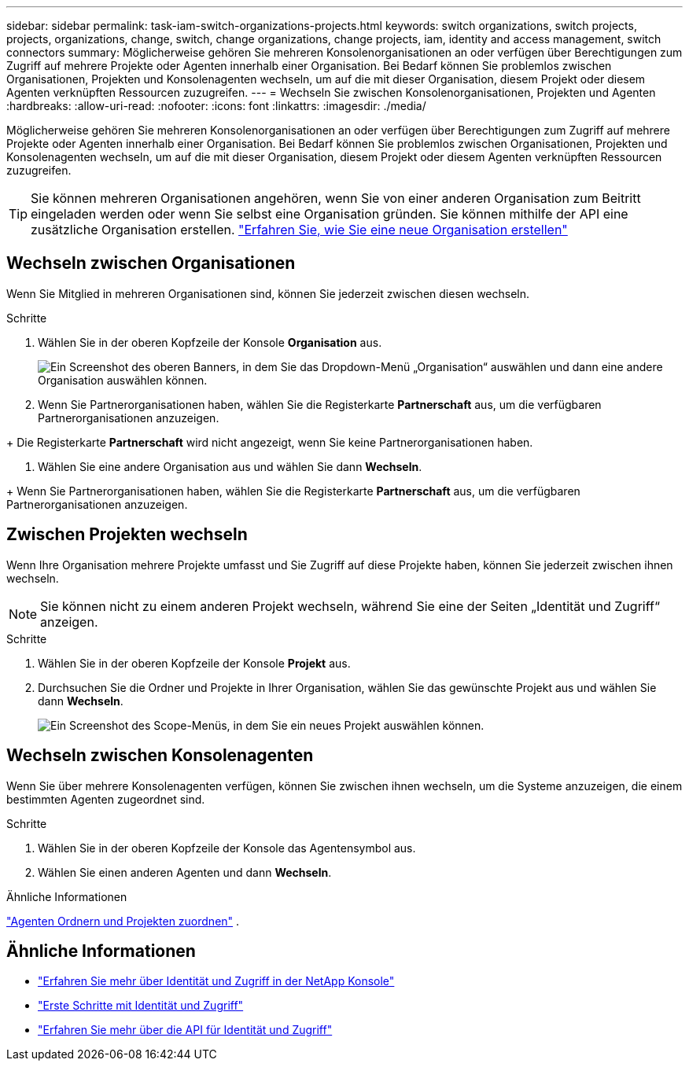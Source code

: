 ---
sidebar: sidebar 
permalink: task-iam-switch-organizations-projects.html 
keywords: switch organizations, switch projects, projects, organizations, change, switch, change organizations, change projects, iam, identity and access management, switch connectors 
summary: Möglicherweise gehören Sie mehreren Konsolenorganisationen an oder verfügen über Berechtigungen zum Zugriff auf mehrere Projekte oder Agenten innerhalb einer Organisation.  Bei Bedarf können Sie problemlos zwischen Organisationen, Projekten und Konsolenagenten wechseln, um auf die mit dieser Organisation, diesem Projekt oder diesem Agenten verknüpften Ressourcen zuzugreifen. 
---
= Wechseln Sie zwischen Konsolenorganisationen, Projekten und Agenten
:hardbreaks:
:allow-uri-read: 
:nofooter: 
:icons: font
:linkattrs: 
:imagesdir: ./media/


[role="lead"]
Möglicherweise gehören Sie mehreren Konsolenorganisationen an oder verfügen über Berechtigungen zum Zugriff auf mehrere Projekte oder Agenten innerhalb einer Organisation.  Bei Bedarf können Sie problemlos zwischen Organisationen, Projekten und Konsolenagenten wechseln, um auf die mit dieser Organisation, diesem Projekt oder diesem Agenten verknüpften Ressourcen zuzugreifen.


TIP: Sie können mehreren Organisationen angehören, wenn Sie von einer anderen Organisation zum Beitritt eingeladen werden oder wenn Sie selbst eine Organisation gründen. Sie können mithilfe der API eine zusätzliche Organisation erstellen. https://docs.netapp.com/us-en/console-automation/tenancyv4/post-organizations.html["Erfahren Sie, wie Sie eine neue Organisation erstellen"^]



== Wechseln zwischen Organisationen

Wenn Sie Mitglied in mehreren Organisationen sind, können Sie jederzeit zwischen diesen wechseln.

.Schritte
. Wählen Sie in der oberen Kopfzeile der Konsole *Organisation* aus.
+
image:screenshot-iam-switch-organizations.png["Ein Screenshot des oberen Banners, in dem Sie das Dropdown-Menü „Organisation“ auswählen und dann eine andere Organisation auswählen können."]

. Wenn Sie Partnerorganisationen haben, wählen Sie die Registerkarte *Partnerschaft* aus, um die verfügbaren Partnerorganisationen anzuzeigen.


+ Die Registerkarte *Partnerschaft* wird nicht angezeigt, wenn Sie keine Partnerorganisationen haben.

. Wählen Sie eine andere Organisation aus und wählen Sie dann *Wechseln*.


+ Wenn Sie Partnerorganisationen haben, wählen Sie die Registerkarte *Partnerschaft* aus, um die verfügbaren Partnerorganisationen anzuzeigen.



== Zwischen Projekten wechseln

Wenn Ihre Organisation mehrere Projekte umfasst und Sie Zugriff auf diese Projekte haben, können Sie jederzeit zwischen ihnen wechseln.


NOTE: Sie können nicht zu einem anderen Projekt wechseln, während Sie eine der Seiten „Identität und Zugriff“ anzeigen.

.Schritte
. Wählen Sie in der oberen Kopfzeile der Konsole *Projekt* aus.
. Durchsuchen Sie die Ordner und Projekte in Ihrer Organisation, wählen Sie das gewünschte Projekt aus und wählen Sie dann *Wechseln*.
+
image:screenshot-iam-switch-projects-select.png["Ein Screenshot des Scope-Menüs, in dem Sie ein neues Projekt auswählen können."]





== Wechseln zwischen Konsolenagenten

Wenn Sie über mehrere Konsolenagenten verfügen, können Sie zwischen ihnen wechseln, um die Systeme anzuzeigen, die einem bestimmten Agenten zugeordnet sind.

.Schritte
. Wählen Sie in der oberen Kopfzeile der Konsole das Agentensymbol aus.
. Wählen Sie einen anderen Agenten und dann *Wechseln*.


.Ähnliche Informationen
link:task-iam-associate-agents.html["Agenten Ordnern und Projekten zuordnen"] .



== Ähnliche Informationen

* link:concept-identity-and-access-management.html["Erfahren Sie mehr über Identität und Zugriff in der NetApp Konsole"]
* link:task-iam-get-started.html["Erste Schritte mit Identität und Zugriff"]
* https://docs.netapp.com/us-en/console-automation/tenancyv4/overview.html["Erfahren Sie mehr über die API für Identität und Zugriff"^]

